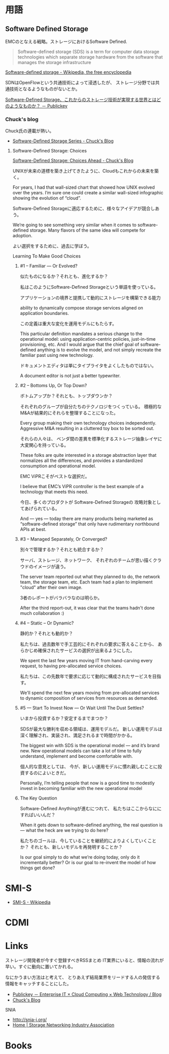 * 用語

** Software Defined Storage
EMCのとなえる戦略。ストレージにおけるSoftware Defined.

#+BEGIN_HTML
<blockquote>
Software-defined storage (SDS) is a term 
for computer data storage technologies which separate storage hardware 
from the software that manages the storage infrastructure
</blockquote>
#+END_HTML

[[http://en.wikipedia.org/wiki/Software-defined_storage][Software-defined storage - Wikipedia, the free encyclopedia]] 

SDNはOpenFlowという共通技術によって浸透したが、
ストレージ分野では共通技術となるようなものがないとか。

[[http://www.publickey1.jp/blog/14/software-defined_storage.html][Software-Defined Storage、これからのストレージ技術が実現する世界とはどのようなものか？ － Publickey]]

*** Chuck's blog
Chuck氏の連載が熱い。

- [[http://chucksblog.typepad.com/chucks_blog/software-defined-storage-series.html][Software-Defined Storage Series - Chuck's Blog]]

***** Software-Defined Storage: Choices 

[[http://chucksblog.emc.com/chucks_blog/2014/05/software-defined-storage-choices-ahead.html][Software-Defined Storage: Choices Ahead - Chuck's Blog]]

UNIXが未来の道標を築き上げてきたように、Cloudもこれからの未来を築く。

For years, I had that wall-sized chart that showed how UNIX evolved over the years. 
I’m sure one could create a similar wall-sized infographic showing the evolution of “cloud”.  

Software-Defined Storageに適応するために、様々なアイデアが競合しあう。

We’re going to see something very similar when it 
comes to software-defined storage. 
Many flavors of the same idea will compete for adoption.

よい選択をするために、過去に学ぼう。

Learning To Make Good Choices

****** #1 -- Familiar — Or Evolved?
似たものになるか？それとも、進化するか？

私はこのようにSoftware-Defined Storageという単語を使っている。

アプリケーションの境界と提携して動的にストレージを構築できる能力

ability to dynamically compose storage services aligned on application boundaries.

この定義は重大な変化を運用モデルにもたらす。

This particular definition mandates a serious change to the operational model: 
using application-centric policies, just-in-time provisioning, etc.  
And I would argue that the chief goal of software-defined anything is to evolve the model, 
and not simply recreate the familiar past using new technology.   

ドキュメントエディタは単にタイプライタをよくしたものではない。

A document editor is not just a better typewriter.

****** #2 -- Bottoms Up, Or Top Down?
ボトムアップか？それとも、トップダウンか？

それぞれのグループが自分たちのテクノロジをつくっている。
積極的なM&Aが結果的にそれらを整理することになった。

Every group making their own technology choices independently. 
Aggressive M&A resulting in a cluttered toy box to be sorted out.

それらの人々は、
ベンダ間の差異を標準化するストレージ抽象レイヤに大変関心を持っている。

These folks are quite interested in a storage abstraction layer 
that normalizes all the differences, 
and provides a standardized consumption and operational model.

EMC ViPRこそがベストな選択だ。

I believe that EMC’s ViPR controller is the best example of a 
technology that meets this need. 

今日、多くのプロダクトが Software-Defined Storageの
攻略対象としてあげられている。

And — yes — today there are many products being marketed as 
“software-defined storage” that only have rudimentary northbound APIs at best.

****** #3 -- Managed Separately, Or Converged?
別々で管理するか？それとも統合するか？

サーバ、ストレージ、ネットワーク、
それぞれのチームが思い描くクラウドのイメージが違う。

The server team reported out what they planned to do, 
the network team, the storage team, etc.  
Each team had a plan to implement "cloud" after their own image.

3者のレポートがバラバラなのは明らか。

After the third report-out, 
it was clear that the teams hadn't done much collaboration :)

****** #4 -- Static -- Or Dynamic?
静的か？それとも動的か？

私たちは、過去数年で手工芸的にそれぞれの要求に答えることから、
あらかじめ確保されたサービスの選択が出来るようにした。

We spent the last few years moving IT from hand-carving every request, 
to having pre-allocated service choices.  

私たちは、この先数年で要求に応じて動的に構成されたサービスを目指す。

We'll spend the next few years moving from pre-allocated services 
to dynamic composition of services from resources as demanded.

****** #5 — Start To Invest Now — Or Wait Until The Dust Settles?
いまから投資するか？安定するまでまつか？

SDSが最大な勝利を収める領域は、運用モデルだ。
新しい運用モデルは深く理解され、実装され、満足されるまで時間がかかる。

The biggest win with SDS is the operational model — and it’s brand new.  
New operational models can take a lot of time to fully understand, 
implement and become comfortable with. 

個人的な意見としては、
今が、新しい運用モデルに慣れ親しむことに投資するのによいときだ。

Personally, I’m telling people that now is a good time 
to modestly invest in becoming familiar with the new operational model 

****** The Key Question

Software-Defined Anythingが進むにつれて、
私たちはここからなににすればいいんだ？

When it gets down to software-defined anything, 
the real question is — what the heck are we trying to do here?  

私たちのゴールは、今していることを継続的によりよくしていくことか？
それとも、新しいモデルを再発明することか？

Is our goal simply to do what we’re doing today, only do it incrementally better?
Or is our goal to re-invent the model of how things get done?

* SMI-S

- [[http://ja.wikipedia.org/wiki/SMI-S][SMI-S - Wikipedia]]


* CDMI

* Links
ストレージ開発者が今すぐ登録すべきRSSまとめ
IT業界にいると、情報の流れが早い。すぐに動向に置いてかれる。

なにかうまい方法はと考えて、
とりあえず結局業界をリードする人の発信する情報をキャッチすることにした。

- [[http://www.publickey1.jp/][Publickey － Enterprise IT × Cloud Computing × Web Technology / Blog]]
- [[http://chucksblog.emc.com/chucks_blog/][Chuck's Blog]]

SNIA 
- http://snia-j.org/
- [[http://www.snia.org/][Home | Storage Networking Industry Association]]


* Books

